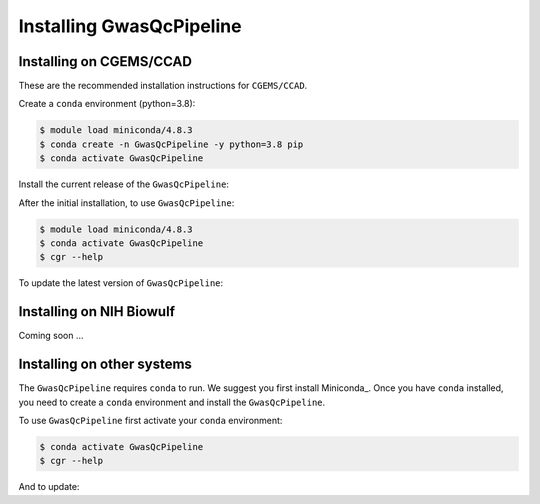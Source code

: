 Installing GwasQcPipeline
=========================

.. _installation:

Installing on CGEMS/CCAD
------------------------

These are the recommended installation instructions for ``CGEMS/CCAD``.

Create a ``conda`` environment (python=3.8):

.. code-block::

    $ module load miniconda/4.8.3
    $ conda create -n GwasQcPipeline -y python=3.8 pip
    $ conda activate GwasQcPipeline

Install the current release of the ``GwasQcPipeline``:

.. code-block::
    :substitutions:

    $ pip install |pkgurl|
    $ cgr --help  # Should provide help information for running the GwasQcPipeline.

After the initial installation, to use ``GwasQcPipeline``:

.. code-block::

    $ module load miniconda/4.8.3
    $ conda activate GwasQcPipeline
    $ cgr --help

To update the latest version of ``GwasQcPipeline``:

.. code-block::
    :substitutions:

    $ module load miniconda/4.8.3
    $ conda activate GwasQcPipeline
    $ pip install --force-reinstall |pkgurl|
    # See https://github.com/NCI-CGR/GwasQcPipeline/releases for a list of releases

Installing on NIH Biowulf
-------------------------

Coming soon ...

Installing on other systems
---------------------------

The ``GwasQcPipeline`` requires ``conda`` to run.
We suggest you first install Miniconda_.
Once you have ``conda`` installed, you need to create a ``conda`` environment and install the ``GwasQcPipeline``.

.. code-block::
    :substitutions:

    $ conda create -n GwasQcPipeline -y python=3.8 pip
    $ conda activate GwasQcPipeline
    $ pip install |pkgurl|
    $ cgr --help  # Should provide help information for running the GwasQcPipeline.


To use ``GwasQcPipeline`` first activate your ``conda`` environment:

.. code-block::

    $ conda activate GwasQcPipeline
    $ cgr --help

And to update:

.. code-block::
    :substitutions:

    $ conda activate GwasQcPipeline
    $ pip install --force-reinstall |pkgurl|
    # See https://github.com/NCI-CGR/GwasQcPipeline/releases for a list of releases
